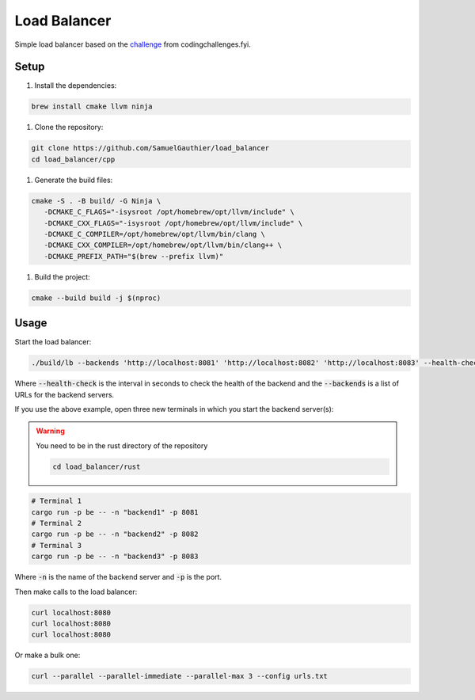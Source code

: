 =============
Load Balancer
=============

Simple load balancer based on the `challenge
<https://codingchallenges.fyi/challenges/challenge-load-balancer/>`_ from
codingchallenges.fyi.

Setup
=====

#. Install the dependencies:

.. code-block:: bash

   brew install cmake llvm ninja

#. Clone the repository:

.. code-block:: bash

    git clone https://github.com/SamuelGauthier/load_balancer
    cd load_balancer/cpp

#. Generate the build files:

.. code-block:: bash

   cmake -S . -B build/ -G Ninja \
      -DCMAKE_C_FLAGS="-isysroot /opt/homebrew/opt/llvm/include" \
      -DCMAKE_CXX_FLAGS="-isysroot /opt/homebrew/opt/llvm/include" \
      -DCMAKE_C_COMPILER=/opt/homebrew/opt/llvm/bin/clang \
      -DCMAKE_CXX_COMPILER=/opt/homebrew/opt/llvm/bin/clang++ \
      -DCMAKE_PREFIX_PATH="$(brew --prefix llvm)"

#. Build the project:

.. code-block:: bash

    cmake --build build -j $(nproc)

Usage
=====

Start the load balancer:

.. code-block:: bash

    ./build/lb --backends 'http://localhost:8081' 'http://localhost:8082' 'http://localhost:8083' --health-check 10

Where :code:`--health-check` is the interval in seconds to check the health of
the backend and the :code:`--backends` is a list of URLs for the backend servers.

If you use the above example, open three new terminals in which you start the
backend server(s):

.. warning:: You need to be in the rust directory of the repository

    .. code-block:: bash

        cd load_balancer/rust

.. code-block:: bash

    # Terminal 1
    cargo run -p be -- -n "backend1" -p 8081
    # Terminal 2
    cargo run -p be -- -n "backend2" -p 8082
    # Terminal 3
    cargo run -p be -- -n "backend3" -p 8083

Where :code:`-n` is the name of the backend server and :code:`-p` is the port.

Then make calls to the load balancer:

.. code-block:: bash

    curl localhost:8080
    curl localhost:8080
    curl localhost:8080

Or make a bulk one:

.. code-block:: bash

    curl --parallel --parallel-immediate --parallel-max 3 --config urls.txt
